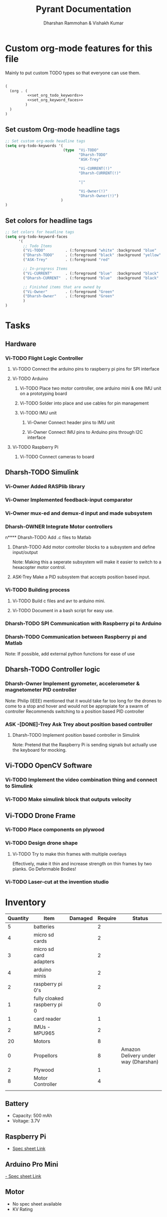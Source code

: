 #+TITLE: Pyrant Documentation
#+AUTHOR: Dharshan Rammohan & Vishakh Kumar


* Custom org-mode features for this file
Mainly to put custom TODO types so that everyone can use them.

#+NAME: startup
#+BEGIN_SRC emacs-lisp :tangle .dir-locals.el :noweb yes :results silent

(
  (org . (
          <<set_org_todo_keywords>>
          <<set_org_keyword_faces>>
         )
  )
)
#+END_SRC

** Set custom Org-mode headline tags
#+NAME: set_org_todo_keywords
#+BEGIN_SRC emacs-lisp
;; Set custom org-mode headline tags
(setq org-todo-keywords '(
                          (type  "Vi-TODO" 
                                 "Dharsh-TODO" 
                                 "ASK-Trey" 
                                 
                                 "Vi-CURRENT(!)" 
                                 "Dharsh-CURRENT(!)" 

                                 "|" 

                                 "Vi-Owner(!)"
                                 "Dharsh-Owner(!)")
                         )
)
#+END_SRC

** Set colors for headline tags
#+BEGIN_SRC emacs-lisp :results silent
;; Set colors for headline tags
(setq org-todo-keyword-faces
      '(
        ;; Todo Items
        ("Vi-TODO"         . (:foreground "white" :background "blue"                   )  ) 
        ("Dharsh-TODO"     . (:foreground "black" :background "yellow"                 )  )
        ("ASK-Trey"        . (:foreground "red"                           :weight bold )  )

        ;; In-progress Items
        ("Vi-CURRENT"      . (:foreground "blue"  :background "black"     :weight bold )  ) 
        ("Dharsh-CURRENT"  . (:foreground "blue"  :background "black"     :weight bold )  )

        ;; Finished items that are owned by
        ("Vi-Owner"        . (:foreground "Green"                         :weight bold )  )
        ("Dharsh-Owner"    . (:foreground "Green"                         :weight bold )  )
        )
)
#+END_SRC


* Tasks
  
** Hardware
*** Vi-TODO Flight Logic Controller
**** Vi-TODO Connect the arduino pins to raspberry pi pins for SPI interface
**** Vi-TODO Arduino
***** Vi-TODO Place two motor controller, one arduino mini & one IMU unit on a prototyping board
***** Vi-TODO Solder into place and use cables for pin management 
***** Vi-TODO IMU unit
****** Vi-Owner Connect header pins to IMU unit
****** Vi-Owner Connect IMU pins to Arduino pins through I2C interface
**** Vi-TODO Raspberry Pi 
***** Vi-TODO Connect cameras to board 
** Dharsh-TODO Simulink
*** Vi-Owner Added RASPlib library
*** Vi-Owner Implemented feedback-input comparator
*** Vi-Owner mux-ed and demux-d input and made subsystem
*** Dharsh-OWNER Integrate Motor controllers
n**** Dharsh-TODO Add .c files to Matlab
**** Dharsh-TODO Add motor controller blocks to a subsystem and define input/output
      Note: Making this a seperate subsystem will make it easier to switch to a hexacopter motor control.
**** ASK-Trey Make a PID subsystem that accepts position based input.
*** Vi-TODO Building process
**** Vi-TODO Build c files and avr to arduino mini.
**** Vi-TODO Document in a bash script for easy use.

*** Dharsh-TODO SPI Communication with Raspberry pi to Arduino
*** Dharsh-TODO Communication between Raspberry pi and Matlab
   Note: If possible, add external python functions for ease of use
** Dharsh-TODO Controller logic
*** Dharsh-Owner Implement gyrometer, accelerometer & magnetometer PID controller
    Note: Philip (IEEE) mentioned that it would take far too long for the drones to come to a stop and hover and would not be appropiate for a swarm of controller
    Recommends switching to a position based PID controller
*** ASK -[DONE]-Trey Ask Trey about position based controller
**** Dharsh-TODO Implement position based controller in Simulink
      Note: Pretend that the Raspberry Pi is sending signals but actually use the keyboard for mocking.
** Vi-TODO OpenCV Software
*** Vi-TODO Implement the video combination thing and connect to Simulink
*** Vi-TODO Make simulink block that outputs velocity
** Vi-TODO Drone Frame
*** Vi-TODO Place components on plywood
*** Vi-TODO Design drone shape 
**** Vi-TODO Try to make thin frames with multiple overlays
Effectively, make it thin and increase strength on thin frames by two planks. Go Deformable Bodies!
*** Vi-TODO Laser-cut at the invention studio


* Inventory

|----------+------------------------------+---------+---------+--------------------------------------|
| Quantity | Item                         | Damaged | Require | Status                               |
|----------+------------------------------+---------+---------+--------------------------------------|
|        5 | batteries                    |         |       2 |                                      |
|        4 | micro sd cards               |         |       2 |                                      |
|        3 | micro sd card adapters       |         |       2 |                                      |
|        4 | arduino minis                |         |       2 |                                      |
|        2 | raspberry pi 0's             |         |       2 |                                      |
|        1 | fully cloaked raspberry pi 0 |         |       0 |                                      |
|        1 | card reader                  |         |       1 |                                      |
|        2 | IMUs - MPU965                |         |       2 |                                      |
|       20 | Motors                       |         |       8 |                                      |
|        0 | Propellors                   |         |       8 | Amazon Delivery under way (Dharshan) |
|        2 | Plywood                      |         |       1 |                                      |
|        8 | Motor Controller             |         |       4 |                                      |
|          |                              |         |         |                                      |
|----------+------------------------------+---------+---------+--------------------------------------|

** Battery 
 - Capacity:   500 mAh 
 - Voltage:    3.7V

** Raspberry Pi

 - [[https://www.raspberrypi.org/documentation/hardware/raspberrypi/][Spec sheet Link]]

** Arduino Pro Mini

 [[http://www.robotpark.com/Arduino-Pro-Mini-328-En][- Spec sheet Link]]

** Motor

 - No spec sheet available
 - KV Rating 

** Dharsh-TODO Propellers

 - No spec sheet available

** IMU

 - [[https://github.com/NelisW/myOpenHab/blob/master/docs/707-MPU-9250-9265%20IMU.md][Github Link]] 
 - [[http://www.invensense.com/wp-content/uploads/2015/02/PS-MPU-9250A-01-v1.1.pdf][Spec sheet]]
 - [https://www.google.com/url?sa=i&rct=j&q=&esrc=s&source=images&cd=&cad=rja&uact=8&ved=2ahUKEwjw8LqL7cbaAhXMVN8KHar-A8sQjRx6BAgAEAU&url=https%3A%2F%2Fwww.14core.com%2Fwiring-the-mpu9250-9-axis-motion-tracking-micro-electro-mechanical-system%2F&psig=AOvVaw1CuFagNQTd-hrBjuOUPyaI&ust=1524244934643223][Pin out]

*** I2C Layout
#+ATTR_ORG: :width 2.0in
#+ATTR_LATEX: :width 2.0in
#+ATTR_HTML: :width 2.0in
#+DOWNLOADED: file:/Users/Dharshan/Documents/pyrant/Images/imu_i2c_pin_layout.png @ 2018-04-19 14:15:41
[[file:Inventory/imu_i2c_pin_layout_2018-04-19_14-15-41.png]]

 - Brief Description
 #+BEGIN_TEXT
 MPU-9250 module( 3 axis accelerator, 3 axis gyro and 3 axis magnetometer)
 Chip: MPU9250; Power voltage: 3~5V
 Communication mode: I2C / SPI; Gyro range: +/-250, +/-500, +/-1000, +/-2000dps
 Accelerator range: +/-2G, +/-4G, +/-8G, +/-16G
 Magnetometer range: +/-4800uF
 Pin spacing:2.54mm
 Size: 15mm*25mm (approx)
 #+END_TEXT




* Link to simulink code
